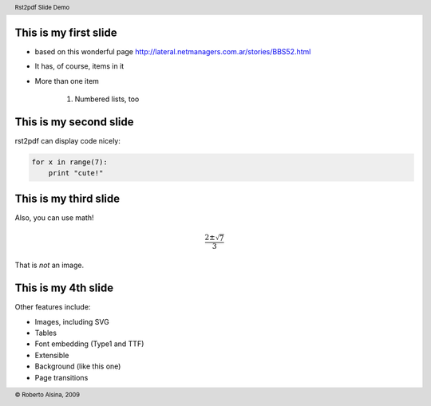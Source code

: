 This is my first slide
----------------------

* based on this wonderful page http://lateral.netmanagers.com.ar/stories/BBS52.html

* It has, of course, items in it

* More than one item

    1. Numbered lists, too

This is my second slide
-----------------------

rst2pdf can display code nicely:

.. code-block:: python

    for x in range(7):
        print "cute!"

This is my third slide
----------------------

Also, you can use math!

.. math::

    \frac{2 \pm \sqrt{7}}{3}

That is *not* an image.

This is my 4th slide
--------------------

Other features include:

* Images, including SVG

* Tables

* Font embedding (Type1 and TTF)

* Extensible

* Background (like this one)

* Page transitions

.. header::

        Rst2pdf Slide Demo

.. footer::

        © Roberto Alsina, 2009
